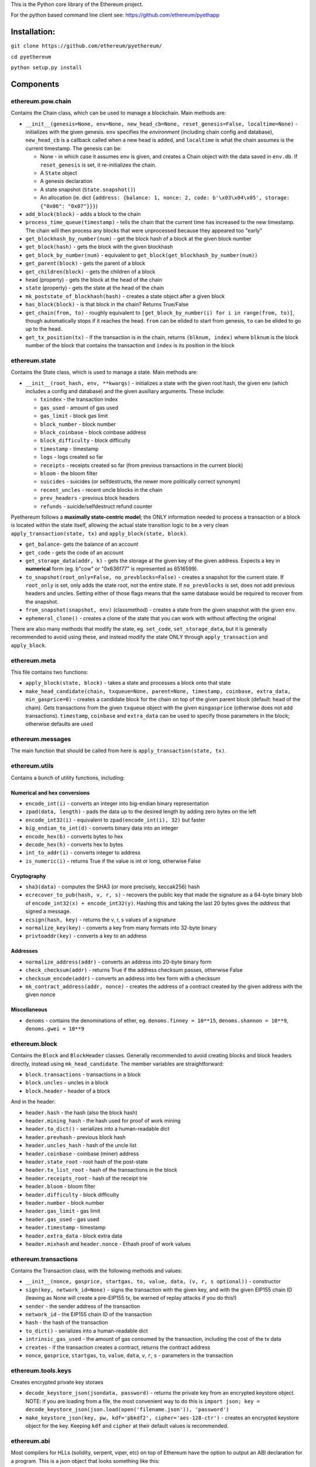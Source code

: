 This is the Python core library of the Ethereum project.

For the python based command line client see:
https://github.com/ethereum/pyethapp

Installation:
-------------

``git clone https://github.com/ethereum/pyethereum/``

``cd pyethereum``

``python setup.py install``

Components
----------

ethereum.pow.chain
~~~~~~~~~~~~~~~~~~

Contains the Chain class, which can be used to manage a blockchain. Main
methods are:

-  ``__init__(genesis=None, env=None, new_head_cb=None, reset_genesis=False, localtime=None)``
   - initializes with the given genesis. ``env`` specifies the
   *environment* (including chain config and database), ``new_head_cb``
   is a callback called when a new head is added, and ``localtime`` is
   what the chain assumes is the current timestamp. The genesis can be:

   -  None - in which case it assumes ``env`` is given, and creates a
      Chain object with the data saved in ``env.db``. If
      ``reset_genesis`` is set, it re-initializes the chain.
   -  A ``State`` object
   -  A genesis declaration
   -  A state snapshot (``State.snapshot()``)
   -  An allocation (ie. dict
      ``{address: {balance: 1, nonce: 2, code: b'\x03\x04\x05', storage: {"0x06": "0x07"}}}``)

-  ``add_block(block)`` - adds a block to the chain
-  ``process_time_queue(timestamp)`` - tells the chain that the current
   time has increased to the new timestamp. The chain will then process
   any blocks that were unprocessed because they appeared too "early"
-  ``get_blockhash_by_number(num)`` - get the block hash of a block at
   the given block number
-  ``get_block(hash)`` - gets the block with the given blockhash
-  ``get_block_by_number(num)`` - equivalent to
   ``get_block(get_blockhash_by_number(num))``
-  ``get_parent(block)`` - gets the parent of a block
-  ``get_children(block)`` - gets the children of a block
-  ``head`` (property) - gets the block at the head of the chain
-  ``state`` (property) - gets the state at the head of the chain
-  ``mk_poststate_of_blockhash(hash)`` - creates a state object after a
   given block
-  ``has_block(block)`` - is that block in the chain? Returns True/False
-  ``get_chain(from, to)`` - roughly equivalent to
   ``[get_block_by_number(i) for i in range(from, to)]``, though
   automatically stops if it reaches the head. ``from`` can be elided to
   start from genesis, ``to`` can be elided to go up to the head.
-  ``get_tx_position(tx)`` - if the transaction is in the chain, returns
   ``(blknum, index)`` where ``blknum`` is the block number of the block
   that contains the transaction and ``index`` is its position in the
   block

ethereum.state
~~~~~~~~~~~~~~

Contains the State class, which is used to manage a state. Main methods
are:

-  ``__init__(root_hash, env, **kwargs)`` - initializes a state with the
   given root hash, the given env (which includes a config and database)
   and the given auxiliary arguments. These include:

   -  ``txindex`` - the transaction index
   -  ``gas_used`` - amount of gas used
   -  ``gas_limit`` - block gas limit
   -  ``block_number`` - block number
   -  ``block_coinbase`` - block coinbase address
   -  ``block_difficulty`` - block difficulty
   -  ``timestamp`` - timestamp
   -  ``logs`` - logs created so far
   -  ``receipts`` - receipts created so far (from previous transactions
      in the current block)
   -  ``bloom`` - the bloom filter
   -  ``suicides`` - suicides (or selfdestructs, the newer more
      politically correct synonym)
   -  ``recent_uncles`` - recent uncle blocks in the chain
   -  ``prev_headers`` - previous block headers
   -  ``refunds`` - suicide/selfdestruct refund counter

Pyethereum follows a **maximally state-centric model**; the ONLY
information needed to process a transaction or a block is located within
the state itself, allowing the actual state transition logic to be a
very clean ``apply_transaction(state, tx)`` and
``apply_block(state, block)``.

-  ``get_balance``- gets the balance of an account
-  ``get_code`` - gets the code of an account
-  ``get_storage_data(addr, k)`` - gets the storage at the given key of
   the given address. Expects a key in **numerical** form (eg. b"cow" or
   "0x636f77" is represented as 6516599).
-  ``to_snapshot(root_only=False, no_prevblocks=False)`` - creates a
   snapshot for the current state. If ``root_only`` is set, only adds
   the state root, not the entire state. If ``no_prevblocks`` is set,
   does not add previous headers and uncles. Setting either of those
   flags means that the same database would be required to recover from
   the snapshot.
-  ``from_snapshot(snapshot, env)`` (classmethod) - creates a state from
   the given snapshot with the given ``env``.
-  ``ephemeral_clone()`` - creates a clone of the state that you can
   work with without affecting the original

There are also many methods that modify the state, eg. ``set_code``,
``set_storage_data``, but it is generally recommended to avoid using
these, and instead modify the state ONLY through ``apply_transaction``
and ``apply_block``.

ethereum.meta
~~~~~~~~~~~~~

This file contains two functions:

-  ``apply_block(state, block)`` - takes a state and processes a block
   onto that state
-  ``make_head_candidate(chain, txqueue=None, parent=None, timestamp, coinbase, extra_data, min_gasprice=0)``
   - creates a candidate block for the chain on top of the given parent
   block (default: head of the chain). Gets transactions from the given
   ``txqueue`` object with the given ``mingasprice`` (otherwise does not
   add transactions). ``timestamp``, ``coinbase`` and ``extra_data`` can
   be used to specify those parameters in the block; otherwise defaults
   are used

ethereum.messages
~~~~~~~~~~~~~~~~~

The main function that should be called from here is
``apply_transaction(state, tx)``.

ethereum.utils
~~~~~~~~~~~~~~

Contains a bunch of utility functions, including:

Numerical and hex conversions
^^^^^^^^^^^^^^^^^^^^^^^^^^^^^

-  ``encode_int(i)`` - converts an integer into big-endian binary
   representation
-  ``zpad(data, length)`` - pads the data up to the desired length by
   adding zero bytes on the left
-  ``encode_int32(i)`` - equivalent to ``zpad(encode_int(i), 32)`` but
   faster
-  ``big_endian_to_int(d)`` - converts binary data into an integer
-  ``encode_hex(b)`` - converts bytes to hex
-  ``decode_hex(h)`` - converts hex to bytes
-  ``int_to_addr(i)`` - converts integer to address
-  ``is_numeric(i)`` - returns True if the value is int or long,
   otherwise False

Cryptography
^^^^^^^^^^^^

-  ``sha3(data)`` - computes the SHA3 (or more precisely, keccak256)
   hash
-  ``ecrecover_to_pub(hash, v, r, s)`` - recovers the public key that
   made the signature as a 64-byte binary blob of
   ``encode_int32(x) + encode_int32(y)``. Hashing this and taking the
   last 20 bytes gives the *address* that signed a message.
-  ``ecsign(hash, key)`` - returns the v, r, s values of a signature
-  ``normalize_key(key)`` - converts a key from many formats into
   32-byte binary
-  ``privtoaddr(key)`` - converts a key to an address

Addresses
^^^^^^^^^

-  ``normalize_address(addr)`` - converts an address into 20-byte binary
   form
-  ``check_checksum(addr)`` - returns True if the address checksum
   passes, otherwise False
-  ``checksum_encode(addr)`` - converts an address into hex form with a
   checksum
-  ``mk_contract_address(addr, nonce)`` - creates the address of a
   contract created by the given address with the given nonce

Miscellaneous
^^^^^^^^^^^^^

-  ``denoms`` - contains the denominations of ether, eg.
   ``denoms.finney = 10**15``, ``denoms.shannon = 10**9``,
   ``denoms.gwei = 10**9``

ethereum.block
~~~~~~~~~~~~~~

Contains the ``Block`` and ``BlockHeader`` classes. Generally
recommended to avoid creating blocks and block headers directly, instead
using ``mk_head_candidate``. The member variables are straightforward:

-  ``block.transactions`` - transactions in a block
-  ``block.uncles`` - uncles in a block
-  ``block.header`` - header of a block

And in the header:

-  ``header.hash`` - the hash (also the block hash)
-  ``header.mining_hash`` - the hash used for proof of work mining
-  ``header.to_dict()`` - serializes into a human-readable dict
-  ``header.prevhash`` - previous block hash
-  ``header.uncles_hash`` - hash of the uncle list
-  ``header.coinbase`` - coinbase (miner) address
-  ``header.state_root`` - root hash of the post-state
-  ``header.tx_list_root`` - hash of the transactions in the block
-  ``header.receipts_root`` - hash of the receipt trie
-  ``header.bloom`` - bloom filter
-  ``header.difficulty`` - block difficulty
-  ``header.number`` - block number
-  ``header.gas_limit`` - gas limit
-  ``header.gas_used`` - gas used
-  ``header.timestamp`` - timestamp
-  ``header.extra_data`` - block extra data
-  ``header.mixhash`` and ``header.nonce`` - Ethash proof of work values

ethereum.transactions
~~~~~~~~~~~~~~~~~~~~~

Contains the Transaction class, with the following methods and values:

-  ``__init__(nonce, gasprice, startgas, to, value, data, (v, r, s optional))``
   - constructor
-  ``sign(key, network_id=None)`` - signs the transaction with the given
   key, and with the given EIP155 chain ID (leaving as None will create
   a pre-EIP155 tx, be warned of replay attacks if you do this!)
-  ``sender`` - the sender address of the transaction
-  ``network_id`` - the EIP155 chain ID of the transaction
-  ``hash`` - the hash of the transaction
-  ``to_dict()`` - serializes into a human-readable dict
-  ``intrinsic_gas_used`` - the amount of gas consumed by the
   transaction, including the cost of the tx data
-  ``creates`` - if the transaction creates a contract, returns the
   contract address
-  ``nonce``, ``gasprice``, ``startgas``, ``to``, ``value``, ``data``,
   ``v``, ``r``, ``s`` - parameters in the transaction

ethereum.tools.keys
~~~~~~~~~~~~~~~~~~~

Creates encrypted private key storaes

-  ``decode_keystore_json(jsondata, password)`` - returns the private
   key from an encrypted keystore object. NOTE: if you are loading from
   a file, the most convenient way to do this is
   ``import json; key = decode_keystore_json(json.load(open('filename.json')), 'password')``
-  ``make_keystore_json(key, pw, kdf='pbkdf2', cipher='aes-128-ctr')`` -
   creates an encrypted keystore object for the key. Keeping ``kdf`` and
   ``cipher`` at their default values is recommended.

ethereum.abi
~~~~~~~~~~~~

Most compilers for HLLs (solidity, serpent, viper, etc) on top of
Ethereum have the option to output an ABI declaration for a program.
This is a json object that looks something like this:

::

    [{"name": "ecrecover(uint256,uint256,uint256,uint256)", "type": "function", "constant": false,
     "inputs": [{"name": "h", "type": "uint256"}, {"name": "v", "type": "uint256"}, {"name": "r", "type": "uint256"}, {"name": "s", "type": "uint256"}],
     "outputs": [{"name": "out", "type": "int256[]"}]},
     {"name": "PubkeyTripleLogEvent(uint256,uint256,uint256)", "type": "event",
     "inputs": [{"name": "x", "type": "uint256", "indexed": false}, {"name": "y", "type": "uint256", "indexed": false}, {"name": "z", "type": "uint256", "indexed": false}]}]

You can initialize an ``abi.ContractTranslator`` object to encode and
decode data for contracts as follows:

::

    true, false = True, False  
    ct = abi.ContractTranslator(<json here>)  
    txdata = ct.encode('function_name', [arg1, arg2, arg3])  

You can also call ``ct.decode_event([topic1, topic2...], logdata)`` to
decode a log.

RLP encoding and decoding
~~~~~~~~~~~~~~~~~~~~~~~~~

For any transaction or block, you can simply do:

::

    import rlp  
    bindata = rlp.encode(<tx or block>)  

To decode:

::

    import rlp  
    from ethereum.transactions import Transaction  
    rlp.decode(blob, Transaction)  

Or:

::

    import rlp  
    from ethereum.blocks import Block  
    rlp.decode(blob, Block)  

Consensus abstraction
~~~~~~~~~~~~~~~~~~~~~

The pyethereum codebase is designed to be maximally friendly for use
across many different consensus algorithms. If you want to add a new
consensus algo, you'll need to take the following steps:

-  Add a directory alongside ``pow``, and in it create a ``chain.py``
   class that implements a ``Chain`` module. This may have a totally
   different fork choice rule for proof of work (GHOST, signature
   counting, Casper, etc).
-  Add an entry to ``consensus_strategy.py``. You will need to
   implement:

   -  ``check_seal`` - check that a block is correctly "sealed" (mined,
      signed, etc)
   -  ``validate_uncles(state, block)`` - check that uncles are valid
   -  ``initialize(state, block)`` - called in ``apply_block`` before
      transactions are processed
   -  ``finalize(state, block)`` - called in ``apply_block`` after
      transactions are processed
   -  ``get_uncle_candidates(chain, state)`` - called in
      ``mk_head_candidate`` to include uncles in a block

-  Create a chain config with the ``CONSENSUS_STRATEGY`` set to whatever
   you named your new consensus strategy

Tester module
-------------

See https://github.com/ethereum/pyethereum/wiki/Using-pyethereum.tester

Tests
-----

Run ``python3.6 -m pytest ethereum/tests/<filename>`` for any .py file
in that directory. Currently all tests are passing except for a few
Metropolis-specific state tests and block tests.

To make your own state tests, use the tester module as follows:

::

    from ethereum.tools import tester as t  
    import json  
    c = t.Chain()  
    x = c.contract(<code>, language=<language>)  
    pre = t.mk_state_test_prefill(c)  
    x.foo(<args>)  
    post = t.mk_state_test_postfill(c, pre)  
    open('output.json', 'w').write(json.dumps(post, indent=4))  

To make a test filler file instead, do
``post = t.mk_state_test_postfill(c, pre, True)``.

Licence
-------

See LICENCE
